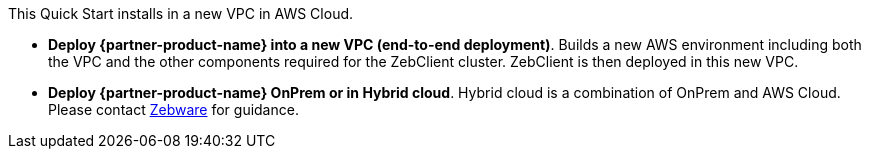 // There are generally two deployment options. If additional are required, add them here

This Quick Start installs in a new VPC in AWS Cloud.

* *Deploy {partner-product-name} into a new VPC (end-to-end deployment)*. Builds a new AWS environment including both the VPC and the other components required for the ZebClient cluster. ZebClient is then deployed in this new VPC.

* *Deploy {partner-product-name} OnPrem or in Hybrid cloud*. Hybrid cloud is a combination of OnPrem and AWS Cloud. Please contact mailto:info@zebware.com[Zebware] for guidance.

